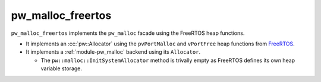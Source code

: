 .. _module-pw_malloc_freertos:

------------------
pw_malloc_freertos
------------------
.. pigweed-module::
   :name: pw_malloc_freertos

``pw_malloc_freertos`` implements the ``pw_malloc`` facade using the FreeRTOS
heap functions.

- It implements an :cc:`pw::Allocator` using the
  ``pvPortMalloc`` and ``vPortFree`` heap functions from
  `FreeRTOS <https://www.freertos.org/a00111.html>`_.
- It implements a :ref:`module-pw_malloc` backend using its ``Allocator``.

  - The ``pw::malloc::InitSystemAllocator`` method is trivally empty as FreeRTOS
    defines its own heap variable storage.
